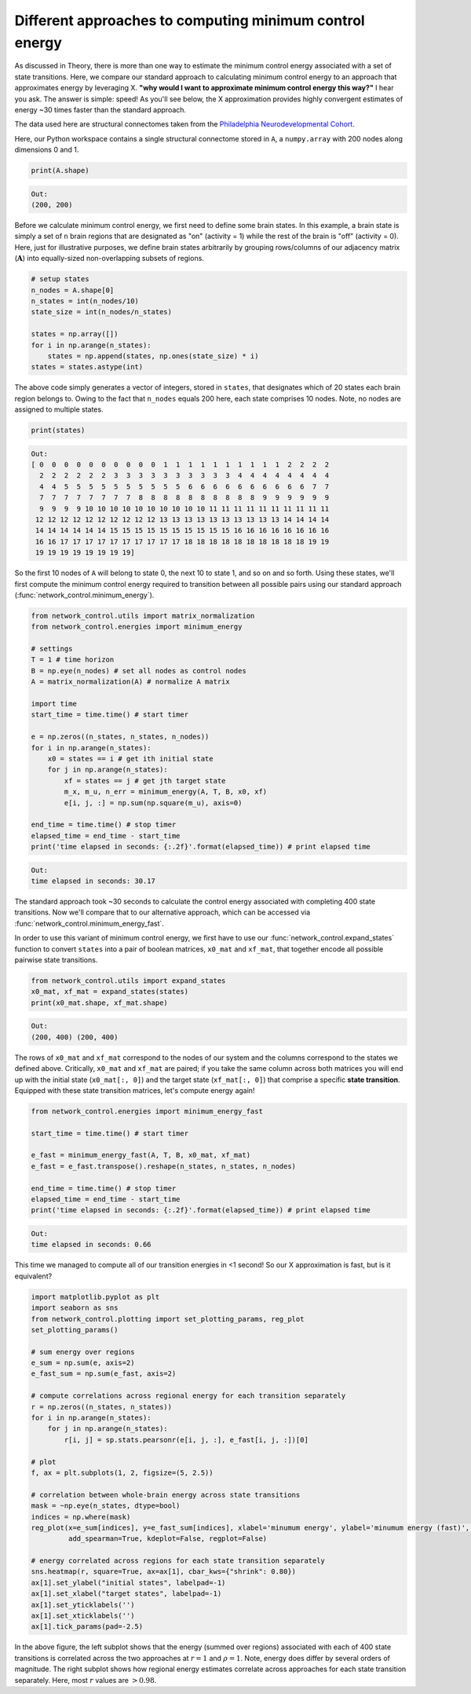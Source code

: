 .. _minimum_energy_fast:

Different approaches to computing minimum control energy
========================================================

As discussed in Theory, there is more than one way to estimate the minimum control energy associated with a set of state
transitions. Here, we compare our standard approach to calculating minimum control energy to an approach that
approximates energy by leveraging X. **"why would I want to approximate minimum control energy this way?"** I hear you ask.
The answer is simple: speed! As you'll see below, the X approximation provides highly convergent estimates of energy
~30 times faster than the standard approach.

The data used here are structural connectomes taken from the
`Philadelphia Neurodevelopmental Cohort <https://www.sciencedirect.com/science/article/pii/S1053811913008331?via%3Dihub>`_.

Here, our Python workspace contains a single structural connectome stored in ``A``, a ``numpy.array``
with 200 nodes along dimensions 0 and 1.

.. code-block:: default

    print(A.shape)

.. code-block:: none

    Out:
    (200, 200)

Before we calculate minimum control energy, we first need to define some brain states. In this example, a brain state
is simply a set of ``n`` brain regions that are designated as "on" (activity = 1) while the rest of the brain is "off"
(activity = 0). Here, just for illustrative purposes, we define brain states arbitrarily by grouping rows/columns of our
adjacency matrix (:math:`\mathbf{A}`) into equally-sized non-overlapping subsets of regions.

.. code-block:: default

    # setup states
    n_nodes = A.shape[0]
    n_states = int(n_nodes/10)
    state_size = int(n_nodes/n_states)

    states = np.array([])
    for i in np.arange(n_states):
        states = np.append(states, np.ones(state_size) * i)
    states = states.astype(int)

The above code simply generates a vector of integers, stored in ``states``, that designates which of 20 states each
brain region belongs to. Owing to the fact that ``n_nodes`` equals 200 here, each state comprises 10 nodes. Note, no nodes
are assigned to multiple states.

.. code-block:: default

    print(states)

.. code-block:: none

    Out:
    [ 0  0  0  0  0  0  0  0  0  0  1  1  1  1  1  1  1  1  1  1  2  2  2  2
      2  2  2  2  2  2  3  3  3  3  3  3  3  3  3  3  4  4  4  4  4  4  4  4
      4  4  5  5  5  5  5  5  5  5  5  5  6  6  6  6  6  6  6  6  6  6  7  7
      7  7  7  7  7  7  7  7  8  8  8  8  8  8  8  8  8  8  9  9  9  9  9  9
      9  9  9  9 10 10 10 10 10 10 10 10 10 10 11 11 11 11 11 11 11 11 11 11
     12 12 12 12 12 12 12 12 12 12 13 13 13 13 13 13 13 13 13 13 14 14 14 14
     14 14 14 14 14 14 15 15 15 15 15 15 15 15 15 15 16 16 16 16 16 16 16 16
     16 16 17 17 17 17 17 17 17 17 17 17 18 18 18 18 18 18 18 18 18 18 19 19
     19 19 19 19 19 19 19 19]

So the first 10 nodes of ``A`` will belong to state 0, the next 10 to state 1, and so on and so forth. Using these states,
we'll first compute the minimum control energy required to transition between all possible pairs using our standard
approach (:func:`network_control.minimum_energy`).

.. code-block:: default

    from network_control.utils import matrix_normalization
    from network_control.energies import minimum_energy

    # settings
    T = 1 # time horizon
    B = np.eye(n_nodes) # set all nodes as control nodes
    A = matrix_normalization(A) # normalize A matrix

    import time
    start_time = time.time() # start timer

    e = np.zeros((n_states, n_states, n_nodes))
    for i in np.arange(n_states):
        x0 = states == i # get ith initial state
        for j in np.arange(n_states):
            xf = states == j # get jth target state
            m_x, m_u, n_err = minimum_energy(A, T, B, x0, xf)
            e[i, j, :] = np.sum(np.square(m_u), axis=0)

    end_time = time.time() # stop timer
    elapsed_time = end_time - start_time
    print('time elapsed in seconds: {:.2f}'.format(elapsed_time)) # print elapsed time

.. code-block:: none

    Out:
    time elapsed in seconds: 30.17

The standard approach took ~30 seconds to calculate the control energy associated with completing 400 state
transitions. Now we'll compare that to our alternative approach, which can be accessed via
:func:`network_control.minimum_energy_fast`.

In order to use this variant of minimum control energy, we first
have to use our :func:`network_control.expand_states` function to convert ``states`` into a pair of boolean
matrices, ``x0_mat`` and ``xf_mat``, that together encode all possible pairwise state transitions.

.. code-block:: default

    from network_control.utils import expand_states
    x0_mat, xf_mat = expand_states(states)
    print(x0_mat.shape, xf_mat.shape)

.. code-block:: none

    Out:
    (200, 400) (200, 400)

The rows of ``x0_mat`` and ``xf_mat`` correspond to the nodes of our system and the columns correspond to the states we
defined above. Critically, ``x0_mat`` and ``xf_mat`` are paired; if you take the same column across both matrices
you will end up with the initial state (``x0_mat[:, 0]``) and the target state (``xf_mat[:, 0]``) that comprise
a specific **state transition**. Equipped with these state transition matrices, let's compute energy again!

.. code-block:: default

    from network_control.energies import minimum_energy_fast

    start_time = time.time() # start timer

    e_fast = minimum_energy_fast(A, T, B, x0_mat, xf_mat)
    e_fast = e_fast.transpose().reshape(n_states, n_states, n_nodes)

    end_time = time.time() # stop timer
    elapsed_time = end_time - start_time
    print('time elapsed in seconds: {:.2f}'.format(elapsed_time)) # print elapsed time

.. code-block:: none

    Out:
    time elapsed in seconds: 0.66

This time we managed to compute all of our transition energies in <1 second! So our X approximation is fast, but is it
equivalent?

.. code-block:: default

    import matplotlib.pyplot as plt
    import seaborn as sns
    from network_control.plotting import set_plotting_params, reg_plot
    set_plotting_params()

    # sum energy over regions
    e_sum = np.sum(e, axis=2)
    e_fast_sum = np.sum(e_fast, axis=2)

    # compute correlations across regional energy for each transition separately
    r = np.zeros((n_states, n_states))
    for i in np.arange(n_states):
        for j in np.arange(n_states):
            r[i, j] = sp.stats.pearsonr(e[i, j, :], e_fast[i, j, :])[0]

    # plot
    f, ax = plt.subplots(1, 2, figsize=(5, 2.5))

    # correlation between whole-brain energy across state transitions
    mask = ~np.eye(n_states, dtype=bool)
    indices = np.where(mask)
    reg_plot(x=e_sum[indices], y=e_fast_sum[indices], xlabel='minumum energy', ylabel='minumum energy (fast)', ax=ax[0],
             add_spearman=True, kdeplot=False, regplot=False)

    # energy correlated across regions for each state transition separately
    sns.heatmap(r, square=True, ax=ax[1], cbar_kws={"shrink": 0.80})
    ax[1].set_ylabel("initial states", labelpad=-1)
    ax[1].set_xlabel("target states", labelpad=-1)
    ax[1].set_yticklabels('')
    ax[1].set_xticklabels('')
    ax[1].tick_params(pad=-2.5)

.. image:: ./minimum_energy_fast.png
    :align: center

In the above figure, the left subplot shows that the energy (summed over regions) associated with each of 400 state
transitions is correlated across the two approaches at :math:`r=1` and :math:`\rho=1`. Note, energy does differ by
several orders of magnitude. The right subplot shows how regional energy estimates correlate across approaches for each
state transition separately. Here, most :math:`r` values are :math:`> 0.98`.
